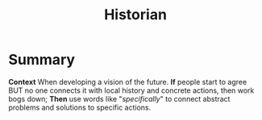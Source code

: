 :PROPERTIES:
:ID:       57d46961-a056-435e-85d2-27ab6e0de7f6
:END:
#+title: Historian
#+filetags: :WS:

* Summary

*Context* When developing a vision of the future. *If* people start to
agree BUT no one connects it with local history and concrete actions,
then work bogs down; *Then* use words like "/specifically/" to connect
abstract problems and solutions to specific actions.

